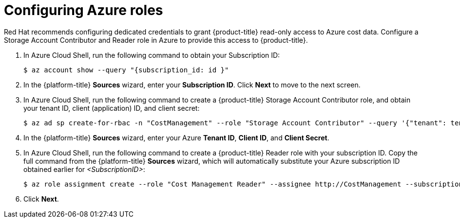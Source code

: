 // Module included in the following assemblies:
//
// assembly-adding-azure-sources.adoc
:_module-type: PROCEDURE
:experimental:


[id="configuring-azure-roles_{context}"]
= Configuring Azure roles

[role="_abstract"]
Red Hat recommends configuring dedicated credentials to grant {product-title} read-only access to Azure cost data.  Configure a Storage Account Contributor and Reader role in Azure to provide this access to {product-title}.

. In Azure Cloud Shell, run the following command to obtain your Subscription ID:
+
----
$ az account show --query "{subscription_id: id }"
----
+
. In the {platform-title} *Sources* wizard, enter your *Subscription ID*. Click *Next* to move to the next screen.
. In Azure Cloud Shell, run the following command to create a {product-title} Storage Account Contributor role, and obtain your tenant ID, client (application) ID, and client secret:
+
----
$ az ad sp create-for-rbac -n "CostManagement" --role "Storage Account Contributor" --query '{"tenant": tenant, "client_id": appId, "secret": password}'
----
+
. In the {platform-title} *Sources* wizard, enter your Azure *Tenant ID*, *Client ID*, and *Client Secret*.
. In Azure Cloud Shell, run the following command to create a {product-title} Reader role with your subscription ID. Copy the full command from the {platform-title} *Sources* wizard, which will automatically substitute your Azure subscription ID obtained earlier for _<SubscriptionID>_:
+
---- 
$ az role assignment create --role "Cost Management Reader" --assignee http://CostManagement --subscription <SubscriptionID>
----
+
. Click *Next*.

